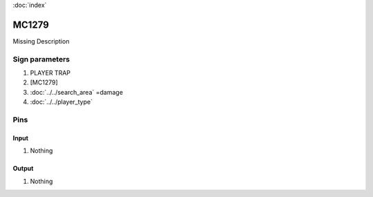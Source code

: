 :doc:`index`

======
MC1279
======

Missing Description

Sign parameters
===============

#. PLAYER TRAP
#. [MC1279]
#. :doc:`../../search_area` =damage
#. :doc:`../../player_type`

Pins
====

Input
-----

#. Nothing

Output
------

#. Nothing

